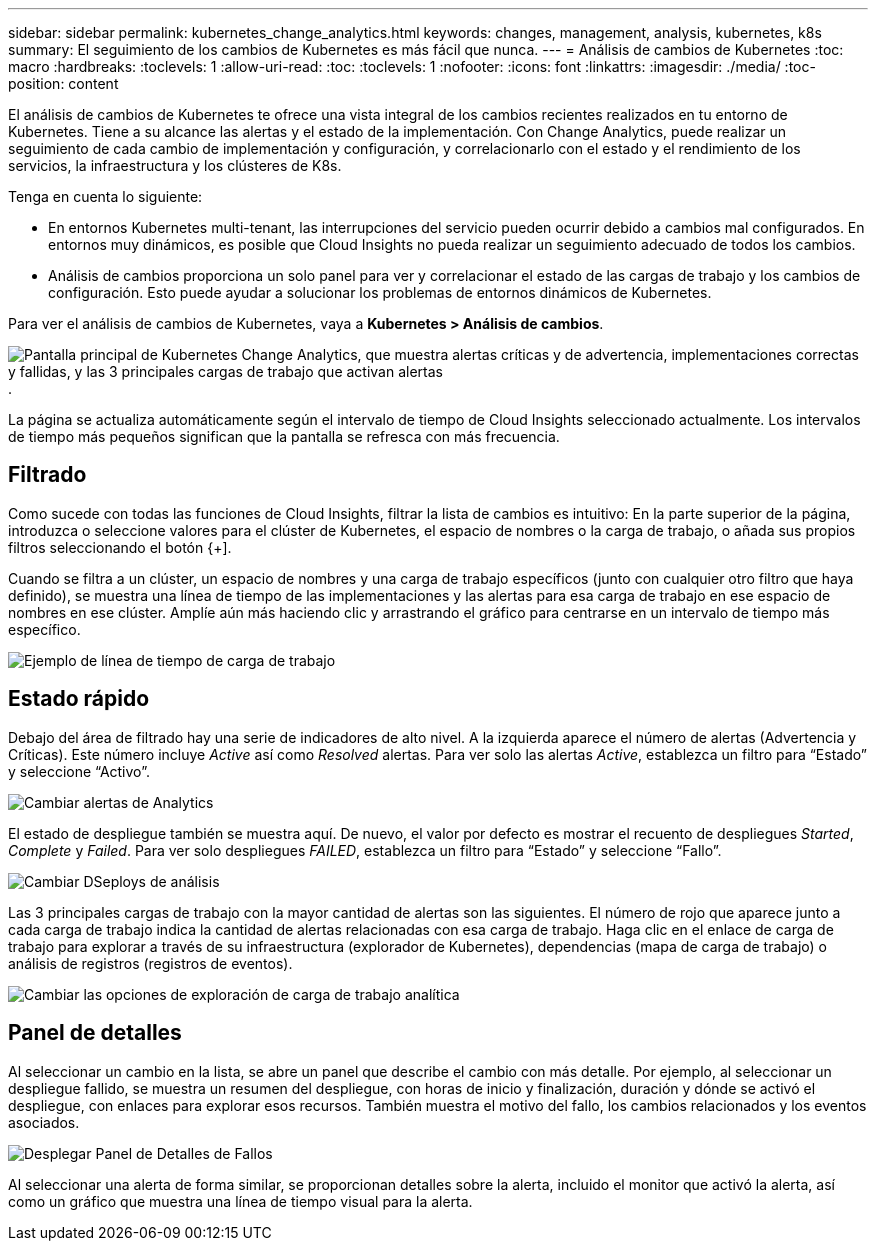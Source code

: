 ---
sidebar: sidebar 
permalink: kubernetes_change_analytics.html 
keywords: changes, management, analysis, kubernetes, k8s 
summary: El seguimiento de los cambios de Kubernetes es más fácil que nunca. 
---
= Análisis de cambios de Kubernetes
:toc: macro
:hardbreaks:
:toclevels: 1
:allow-uri-read: 
:toc: 
:toclevels: 1
:nofooter: 
:icons: font
:linkattrs: 
:imagesdir: ./media/
:toc-position: content


[role="lead"]
El análisis de cambios de Kubernetes te ofrece una vista integral de los cambios recientes realizados en tu entorno de Kubernetes. Tiene a su alcance las alertas y el estado de la implementación. Con Change Analytics, puede realizar un seguimiento de cada cambio de implementación y configuración, y correlacionarlo con el estado y el rendimiento de los servicios, la infraestructura y los clústeres de K8s.

Tenga en cuenta lo siguiente:

* En entornos Kubernetes multi-tenant, las interrupciones del servicio pueden ocurrir debido a cambios mal configurados. En entornos muy dinámicos, es posible que Cloud Insights no pueda realizar un seguimiento adecuado de todos los cambios.
* Análisis de cambios proporciona un solo panel para ver y correlacionar el estado de las cargas de trabajo y los cambios de configuración. Esto puede ayudar a solucionar los problemas de entornos dinámicos de Kubernetes.


Para ver el análisis de cambios de Kubernetes, vaya a *Kubernetes > Análisis de cambios*.

image:ChangeAnalytitcs_Main_Screen.png["Pantalla principal de Kubernetes Change Analytics, que muestra alertas críticas y de advertencia, implementaciones correctas y fallidas, y las 3 principales cargas de trabajo que activan alertas"].

La página se actualiza automáticamente según el intervalo de tiempo de Cloud Insights seleccionado actualmente.  Los intervalos de tiempo más pequeños significan que la pantalla se refresca con más frecuencia.



== Filtrado

Como sucede con todas las funciones de Cloud Insights, filtrar la lista de cambios es intuitivo: En la parte superior de la página, introduzca o seleccione valores para el clúster de Kubernetes, el espacio de nombres o la carga de trabajo, o añada sus propios filtros seleccionando el botón {+].

Cuando se filtra a un clúster, un espacio de nombres y una carga de trabajo específicos (junto con cualquier otro filtro que haya definido), se muestra una línea de tiempo de las implementaciones y las alertas para esa carga de trabajo en ese espacio de nombres en ese clúster. Amplíe aún más haciendo clic y arrastrando el gráfico para centrarse en un intervalo de tiempo más específico.

image:ChangeAnalytitcs_Filtered_Timeline.png["Ejemplo de línea de tiempo de carga de trabajo"]



== Estado rápido

Debajo del área de filtrado hay una serie de indicadores de alto nivel. A la izquierda aparece el número de alertas (Advertencia y Críticas). Este número incluye _Active_ así como _Resolved_ alertas. Para ver solo las alertas _Active_, establezca un filtro para “Estado” y seleccione “Activo”.

image:ChangeAnalytitcs_Alerts.png["Cambiar alertas de Analytics"]

El estado de despliegue también se muestra aquí. De nuevo, el valor por defecto es mostrar el recuento de despliegues _Started_, _Complete_ y _Failed_. Para ver solo despliegues _FAILED_, establezca un filtro para “Estado” y seleccione “Fallo”.

image:ChangeAnalytitcs_Deploys.png["Cambiar DSeploys de análisis"]

Las 3 principales cargas de trabajo con la mayor cantidad de alertas son las siguientes. El número de rojo que aparece junto a cada carga de trabajo indica la cantidad de alertas relacionadas con esa carga de trabajo. Haga clic en el enlace de carga de trabajo para explorar a través de su infraestructura (explorador de Kubernetes), dependencias (mapa de carga de trabajo) o análisis de registros (registros de eventos).

image:ChangeAnalytitcs_ExploreWorkloadAlerts.png["Cambiar las opciones de exploración de carga de trabajo analítica"]



== Panel de detalles

Al seleccionar un cambio en la lista, se abre un panel que describe el cambio con más detalle. Por ejemplo, al seleccionar un despliegue fallido, se muestra un resumen del despliegue, con horas de inicio y finalización, duración y dónde se activó el despliegue, con enlaces para explorar esos recursos. También muestra el motivo del fallo, los cambios relacionados y los eventos asociados.

image:ChangeAnalytitcs_DeployDetailPanel.png["Desplegar Panel de Detalles de Fallos"]

Al seleccionar una alerta de forma similar, se proporcionan detalles sobre la alerta, incluido el monitor que activó la alerta, así como un gráfico que muestra una línea de tiempo visual para la alerta.
